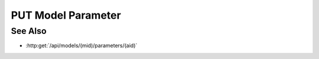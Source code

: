 PUT Model Parameter
===================

.. http:put:: /api/models/(mid)/parameters/(aid)

  Stores a model parameter (name / value pair) artifact. The value is a
  JSON expression and may be arbitrarily complex.

  :param mid: Unique model identifier.
  :type mid: string

  :param aid: Unique artifact id (parameter name).
  :type aid: string

  :requestheader Content-Type: application/json

  :<json object value: New parameter value.
  :<json bool input: Set to true if the parameter is a model input.

  **Sample Request**

  .. sourcecode:: http

    PUT /models/1385a75dd2eb4faba884cefdd0b94a56/parameters/baz HTTP/1.1
    Host: localhost:8093
    Content-Length: 20
    Accept-Encoding: gzip, deflate, compress
    Accept: */*
    User-Agent: python-requests/1.2.3 CPython/2.7.5 Linux/2.6.32-358.23.2.el6.x86_64
    content-type: application/json
    Authorization: Basic c2x5Y2F0OnNseWNhdA==

    {
      value : [1, 2, 3],
      input : true
    }

  **Sample Response**

  .. sourcecode:: http

    HTTP/1.1 200 OK
    Date: Mon, 25 Nov 2013 20:36:04 GMT
    Content-Length: 0
    Content-Type: text/html;charset=utf-8
    Server: CherryPy/3.2.2

See Also
--------

-  :http:get:`/api/models/(mid)/parameters/(aid)`


